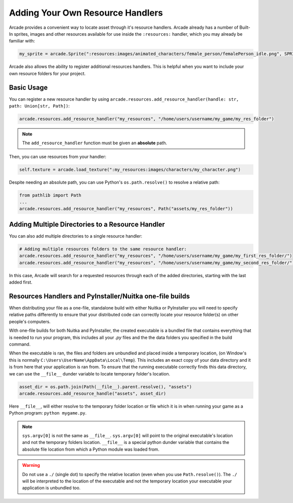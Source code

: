 .. _resource_handlers:

Adding Your Own Resource Handlers
=================================

Arcade provides a convenient way to locate asset through it's resource handlers. Arcade already has a number of
Built-In sprites, images and other resources available for use inside the ``:resources:`` handler, which you
may already be familiar with:

.. code-block:: python

   my_sprite = arcade.Sprite(":resources:images/animated_characters/female_person/femalePerson_idle.png", SPRITE_SCALE)


Arcade also allows the ability to register additional resources handlers. This is helpful when you want to include
your own resource folders for your project.

Basic Usage
-----------

You can register a new resource handler by using ``arcade.resources.add_resource_handler(handle: str, path: Union[str, Path])``:

.. code-block:: python

    arcade.resources.add_resource_handler("my_resources", "/home/users/username/my_game/my_res_folder")

.. note::

    The ``add_resource_handler`` function must be given an **absolute** path.

Then, you can use resources from your handler:

.. code-block:: python

    self.texture = arcade.load_texture(":my_resources:images/characters/my_character.png")

Despite needing an absolute path, you can use Python's ``os.path.resolve()`` to resolve a relative path:

.. code-block:: python

    from pathlib import Path
    ...
    arcade.resources.add_resource_handler("my_resources", Path("assets/my_res_folder"))

Adding Multiple Directories to a Resource Handler
-------------------------------------------------

You can also add multiple directories to a single resource handler:

.. code-block:: python

    # Adding multiple resources folders to the same resource handler:
    arcade.resources.add_resource_handler("my_resources", "/home/users/username/my_game/my_first_res_folder/")
    arcade.resources.add_resource_handler("my_resources", "/home/users/username/my_game/my_second_res_folder/")

In this case, Arcade will search for a requested resources through each of the added directories, starting with the last
added first.

.. _resource_handlers_one_file_builds:
Resources Handlers and PyInstaller/Nuitka one-file builds
---------------------------------------------------------

When distributing your file as a one-file, standalone build with either Nuitka or PyInstaller you will need to specify
relative paths differently to ensure that your distributed code can correctly locate your resource folder(s) on other
people's computers.

With one-file builds for both Nuitka and PyInstaller, the created executable is a bundled file that contains everything
that is needed to run your program, this includes all your `.py` files and the the data folders you specified in the
build command.

When the executable is ran, the files and folders are unbundled and placed inside a temporary location, (on Window's
this is normally ``C:\Users\UserName\AppData\Local\Temp``). This includes an exact copy of your data directory and it is
from here that your application is ran from. To ensure that the running executable correctly finds this data directory,
we can use the ``__file__`` dunder variable to locate temporary folder's location.

.. code-block:: Python

    asset_dir = os.path.join(Path(__file__).parent.resolve(), "assets")
    arcade.resources.add_resource_handle("assets", asset_dir)

Here ``__file__``, will either resolve to the temporary folder location or file which it is in when running your game
as a Python program: ``python mygame.py``.

.. note::

    ``sys.argv[0]`` is not the same as ``__file__``. ``sys.argv[0]`` will point to the original executable's location
    and not the temporary folders location. ``__file__`` is a special python dunder variable that contains the absolute
    file location from which a Python module was loaded from.

.. warning::

    Do not use a ``./`` (single dot) to specify the relative location (even when you use ``Path.resolve()``). The
    ``./`` will be interpreted to the location of the executable and not the temporary location your executable your
    application is unbundled too.

